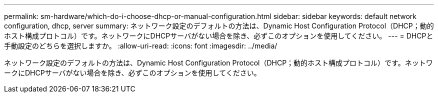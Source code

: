 ---
permalink: sm-hardware/which-do-i-choose-dhcp-or-manual-configuration.html 
sidebar: sidebar 
keywords: default network configuration, dhcp, server 
summary: ネットワーク設定のデフォルトの方法は、Dynamic Host Configuration Protocol（DHCP；動的ホスト構成プロトコル）です。ネットワークにDHCPサーバがない場合を除き、必ずこのオプションを使用してください。 
---
= DHCPと手動設定のどちらを選択しますか。
:allow-uri-read: 
:icons: font
:imagesdir: ../media/


[role="lead"]
ネットワーク設定のデフォルトの方法は、Dynamic Host Configuration Protocol（DHCP；動的ホスト構成プロトコル）です。ネットワークにDHCPサーバがない場合を除き、必ずこのオプションを使用してください。
